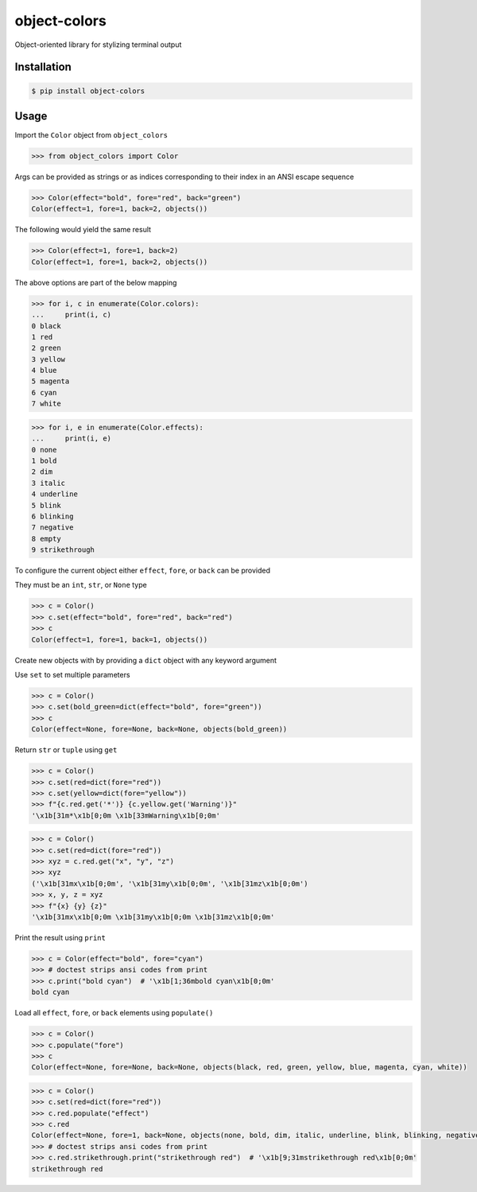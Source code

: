 object-colors
=============
.. image:: https://github.com/jshwi/gitspy/actions/workflows/ci.yml/badge.svg
    :target: https://github.com/jshwi/gitspy/actions/workflows/ci.yml
    :alt: ci
.. image:: https://github.com/jshwi/object-colors/actions/workflows/codeql-analysis.yml/badge.svg
    :target: https://github.com/jshwi/object-colors/actions/workflows/codeql-analysis.yml
    :alt: CodeQL
.. image:: https://readthedocs.org/projects/object-colors/badge/?version=latest
    :target: https://object-colors.readthedocs.io/en/latest/?badge=latest
    :alt: readthedocs.org
.. image:: https://img.shields.io/badge/python-3.8-blue.svg
    :target: https://www.python.org/downloads/release/python-380
    :alt: python3.8
.. image:: https://img.shields.io/pypi/v/object-colors
    :target: https://img.shields.io/pypi/v/object-colors
    :alt: pypi
.. image:: https://codecov.io/gh/jshwi/object-colors/branch/master/graph/badge.svg
    :target: https://codecov.io/gh/jshwi/object-colors
    :alt: codecov.io
.. image:: https://img.shields.io/badge/License-MIT-blue.svg
    :target: https://lbesson.mit-license.org/
    :alt: mit
.. image:: https://img.shields.io/badge/code%20style-black-000000.svg
    :target: https://github.com/psf/black
    :alt: black

Object-oriented library for stylizing terminal output

Installation
------------

.. code-block:: console

    $ pip install object-colors
..

Usage
-----

Import the ``Color`` object from ``object_colors``

.. code-block:: python

    >>> from object_colors import Color

Args can be provided as strings or as indices corresponding to their index in an ANSI escape sequence

.. code-block:: python

    >>> Color(effect="bold", fore="red", back="green")
    Color(effect=1, fore=1, back=2, objects())

The following would yield the same result

.. code-block:: python

    >>> Color(effect=1, fore=1, back=2)
    Color(effect=1, fore=1, back=2, objects())

The above options are part of the below mapping

.. code-block:: python

    >>> for i, c in enumerate(Color.colors):
    ...     print(i, c)
    0 black
    1 red
    2 green
    3 yellow
    4 blue
    5 magenta
    6 cyan
    7 white

.. code-block:: python

    >>> for i, e in enumerate(Color.effects):
    ...     print(i, e)
    0 none
    1 bold
    2 dim
    3 italic
    4 underline
    5 blink
    6 blinking
    7 negative
    8 empty
    9 strikethrough


To configure the current object either ``effect``, ``fore``, or ``back`` can be provided

They must be an ``int``, ``str``, or ``None`` type

.. code-block:: python

    >>> c = Color()
    >>> c.set(effect="bold", fore="red", back="red")
    >>> c
    Color(effect=1, fore=1, back=1, objects())

Create new objects with by providing a ``dict`` object with any keyword argument

Use ``set`` to set multiple parameters

.. code-block:: python

    >>> c = Color()
    >>> c.set(bold_green=dict(effect="bold", fore="green"))
    >>> c
    Color(effect=None, fore=None, back=None, objects(bold_green))

Return ``str`` or ``tuple`` using ``get``

.. code-block:: python

    >>> c = Color()
    >>> c.set(red=dict(fore="red"))
    >>> c.set(yellow=dict(fore="yellow"))
    >>> f"{c.red.get('*')} {c.yellow.get('Warning')}"
    '\x1b[31m*\x1b[0;0m \x1b[33mWarning\x1b[0;0m'

.. code-block:: python

    >>> c = Color()
    >>> c.set(red=dict(fore="red"))
    >>> xyz = c.red.get("x", "y", "z")
    >>> xyz
    ('\x1b[31mx\x1b[0;0m', '\x1b[31my\x1b[0;0m', '\x1b[31mz\x1b[0;0m')
    >>> x, y, z = xyz
    >>> f"{x} {y} {z}"
    '\x1b[31mx\x1b[0;0m \x1b[31my\x1b[0;0m \x1b[31mz\x1b[0;0m'

Print the result using ``print``

.. code-block:: python

    >>> c = Color(effect="bold", fore="cyan")
    >>> # doctest strips ansi codes from print
    >>> c.print("bold cyan")  # '\x1b[1;36mbold cyan\x1b[0;0m'
    bold cyan

Load all ``effect``, ``fore``, or ``back`` elements using ``populate()``

.. code-block:: python

    >>> c = Color()
    >>> c.populate("fore")
    >>> c
    Color(effect=None, fore=None, back=None, objects(black, red, green, yellow, blue, magenta, cyan, white))

.. code-block:: python

    >>> c = Color()
    >>> c.set(red=dict(fore="red"))
    >>> c.red.populate("effect")
    >>> c.red
    Color(effect=None, fore=1, back=None, objects(none, bold, dim, italic, underline, blink, blinking, negative, empty, strikethrough))
    >>> # doctest strips ansi codes from print
    >>> c.red.strikethrough.print("strikethrough red")  # '\x1b[9;31mstrikethrough red\x1b[0;0m'
    strikethrough red
